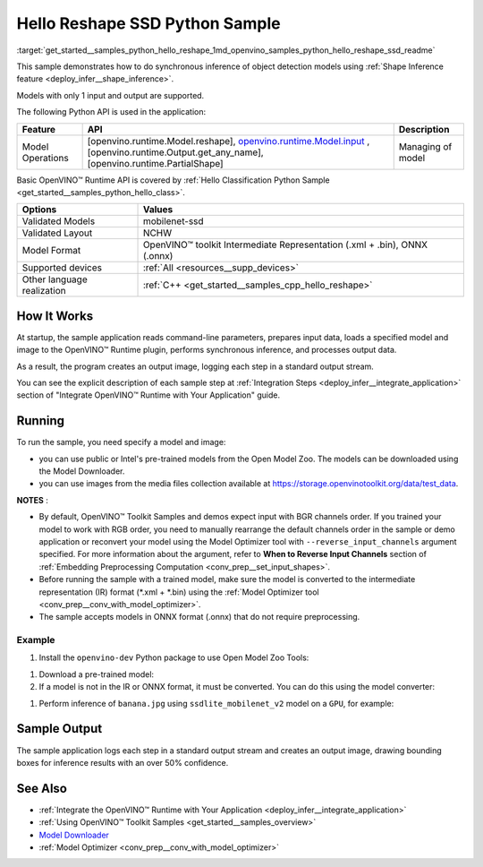 .. index:: pair: page; Hello Reshape SSD Python Sample
.. _get_started__samples_python_hello_reshape:

.. meta::
   :description: A demonstration of how to do inference of object detection 
                 models using shape inference feature and Synchronous 
                 Inference Request (Python) API.
   :keywords: OpenVINO toolkit, code sample, build a sample, build OpenVINO 
              samples, OpenVINO sample, run inference, do inference, 
              inference, Model Downloader, Model Optimizer, convert a model, 
              convert a model to OpenVINO IR, model inference, infer a model, 
              infer a sample, object detection, object detection model, 
              Synchronous Inference Request API, Python sample, Python API, 
              OpenVINO™ Runtime API, shape inference

Hello Reshape SSD Python Sample
=================================

:target:`get_started__samples_python_hello_reshape_1md_openvino_samples_python_hello_reshape_ssd_readme` 

This sample demonstrates how to do synchronous inference of object detection models using :ref:`Shape Inference feature <deploy_infer__shape_inference>`.

Models with only 1 input and output are supported.

The following Python API is used in the application:

.. list-table::
    :header-rows: 1

    * - Feature
      - API
      - Description
    * - Model Operations
      - [openvino.runtime.Model.reshape], `openvino.runtime.Model.input <[openvino.runtime.Output.get_any_name]:>`__ , [openvino.runtime.Output.get_any_name], [openvino.runtime.PartialShape]
      - Managing of model

Basic OpenVINO™ Runtime API is covered by :ref:`Hello Classification Python Sample <get_started__samples_python_hello_class>`.

.. list-table::
    :header-rows: 1

    * - Options
      - Values
    * - Validated Models
      - mobilenet-ssd
    * - Validated Layout
      - NCHW
    * - Model Format
      - OpenVINO™ toolkit Intermediate Representation (.xml + .bin), ONNX (.onnx)
    * - Supported devices
      - :ref:`All <resources__supp_devices>`
    * - Other language realization
      - :ref:`C++ <get_started__samples_cpp_hello_reshape>`

How It Works
~~~~~~~~~~~~

At startup, the sample application reads command-line parameters, prepares input data, loads a specified model and image to the OpenVINO™ Runtime plugin, performs synchronous inference, and processes output data.

As a result, the program creates an output image, logging each step in a standard output stream.

You can see the explicit description of each sample step at :ref:`Integration Steps <deploy_infer__integrate_application>` section of "Integrate OpenVINO™ Runtime with Your Application" guide.

Running
~~~~~~~

.. ref-code-block:: cpp

	python hello_reshape_ssd.py <path_to_model> <path_to_image> <device_name>

To run the sample, you need specify a model and image:

* you can use public or Intel's pre-trained models from the Open Model Zoo. The models can be downloaded using the Model Downloader.

* you can use images from the media files collection available at `https://storage.openvinotoolkit.org/data/test_data <https://storage.openvinotoolkit.org/data/test_data>`__.

**NOTES** :

* By default, OpenVINO™ Toolkit Samples and demos expect input with BGR channels order. If you trained your model to work with RGB order, you need to manually rearrange the default channels order in the sample or demo application or reconvert your model using the Model Optimizer tool with ``--reverse_input_channels`` argument specified. For more information about the argument, refer to **When to Reverse Input Channels** section of :ref:`Embedding Preprocessing Computation <conv_prep__set_input_shapes>`.

* Before running the sample with a trained model, make sure the model is converted to the intermediate representation (IR) format (\*.xml + \*.bin) using the :ref:`Model Optimizer tool <conv_prep__conv_with_model_optimizer>`.

* The sample accepts models in ONNX format (.onnx) that do not require preprocessing.



Example
-------

#. Install the ``openvino-dev`` Python package to use Open Model Zoo Tools:

.. ref-code-block:: cpp

	python -m pip install openvino-dev[caffe,onnx,tensorflow2,pytorch,mxnet]

#. Download a pre-trained model:
   
   .. ref-code-block:: cpp
   
   	omz_downloader --name ssdlite_mobilenet_v2

#. If a model is not in the IR or ONNX format, it must be converted. You can do this using the model converter:

.. ref-code-block:: cpp

	omz_converter --name ssdlite_mobilenet_v2

#. Perform inference of ``banana.jpg`` using ``ssdlite_mobilenet_v2`` model on a ``GPU``, for example:

.. ref-code-block:: cpp

	python hello_reshape_ssd.py ssdlite_mobilenet_v2.xml banana.jpg GPU

Sample Output
~~~~~~~~~~~~~

The sample application logs each step in a standard output stream and creates an output image, drawing bounding boxes for inference results with an over 50% confidence.

.. ref-code-block:: cpp

	[ INFO ] Creating OpenVINO Runtime Core
	[ INFO ] Reading the model: C:/test_data/models/ssdlite_mobilenet_v2.xml
	[ INFO ] Reshaping the model to the height and width of the input image
	[ INFO ] Loading the model to the plugin
	[ INFO ] Starting inference in synchronous mode
	[ INFO ] Found: class_id = 52, confidence = 0.98, coords = (21, 98), (276, 210)
	[ INFO ] Image out.bmp was created!
	[ INFO ] This sample is an API example, for any performance measurements please use the dedicated benchmark_app tool

See Also
~~~~~~~~

* :ref:`Integrate the OpenVINO™ Runtime with Your Application <deploy_infer__integrate_application>`

* :ref:`Using OpenVINO™ Toolkit Samples <get_started__samples_overview>`

* `Model Downloader <https://github.com/openvinotoolkit/open_model_zoo/blob/master/tools/model_tools/README.md>`__

* :ref:`Model Optimizer <conv_prep__conv_with_model_optimizer>`

